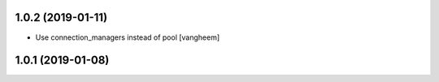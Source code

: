 1.0.2 (2019-01-11)
------------------

- Use connection_managers instead of pool
  [vangheem]


1.0.1 (2019-01-08)
------------------